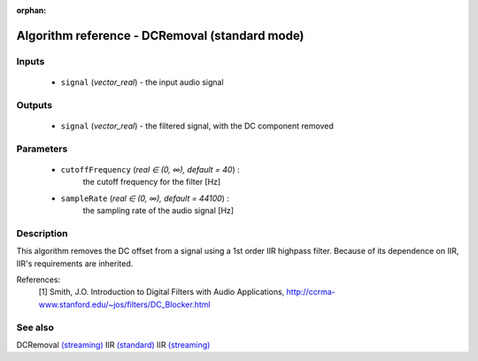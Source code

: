 :orphan:

Algorithm reference - DCRemoval (standard mode)
===============================================

Inputs
------

 - ``signal`` (*vector_real*) - the input audio signal

Outputs
-------

 - ``signal`` (*vector_real*) - the filtered signal, with the DC component removed

Parameters
----------

 - ``cutoffFrequency`` (*real ∈ (0, ∞), default = 40*) :
     the cutoff frequency for the filter [Hz]
 - ``sampleRate`` (*real ∈ (0, ∞), default = 44100*) :
     the sampling rate of the audio signal [Hz]

Description
-----------

This algorithm removes the DC offset from a signal using a 1st order IIR highpass filter. Because of its dependence on IIR, IIR's requirements are inherited.


References:
  [1] Smith, J.O.  Introduction to Digital Filters with Audio Applications,
  http://ccrma-www.stanford.edu/~jos/filters/DC_Blocker.html


See also
--------

DCRemoval `(streaming) <streaming_DCRemoval.html>`__
IIR `(standard) <std_IIR.html>`__
IIR `(streaming) <streaming_IIR.html>`__